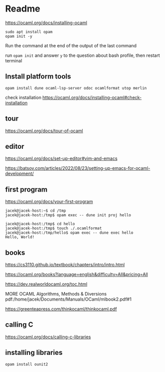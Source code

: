 * Readme

https://ocaml.org/docs/installing-ocaml

#+begin_example
  sudo apt install opam
  opam init -y
#+end_example

Run the command at the end of the output of the last command

run ~opam init~
and answer ~y~ to the question about bash profile, then restart terminal

** Install platform tools
#+begin_example
opam install dune ocaml-lsp-server odoc ocamlformat utop merlin
#+end_example

check installation
https://ocaml.org/docs/installing-ocaml#check-installation

** tour
https://ocaml.org/docs/tour-of-ocaml

** editor
https://ocaml.org/docs/set-up-editor#vim-and-emacs

https://batsov.com/articles/2022/08/23/setting-up-emacs-for-ocaml-development/

** first program
https://ocaml.org/docs/your-first-program

#+begin_example
jacek@jacek-host:~$ cd /tmp
jacek@jacek-host:/tmp$ opam exec -- dune init proj hello
#+end_example

#+begin_example
jacek@jacek-host:/tmp$ cd hello
jacek@jacek-host:/tmp$ touch ./.ocamlformat
jacek@jacek-host:/tmp/hello$ opam exec -- dune exec hello
Hello, World!
#+end_example

** books
https://cs3110.github.io/textbook/chapters/intro/intro.html

https://ocaml.org/books?language=english&difficulty=All&pricing=All

https://dev.realworldocaml.org/toc.html

MORE OCAML Algorithms, Methods & Diversions
pdf:/home/jacek/Documents/Manuals/OCaml/mlbook2.pdf#1

https://greenteapress.com/thinkocaml/thinkocaml.pdf

** calling C
https://ocaml.org/docs/calling-c-libraries

** installing libraries

#+begin_example
opam install ounit2
#+end_example
